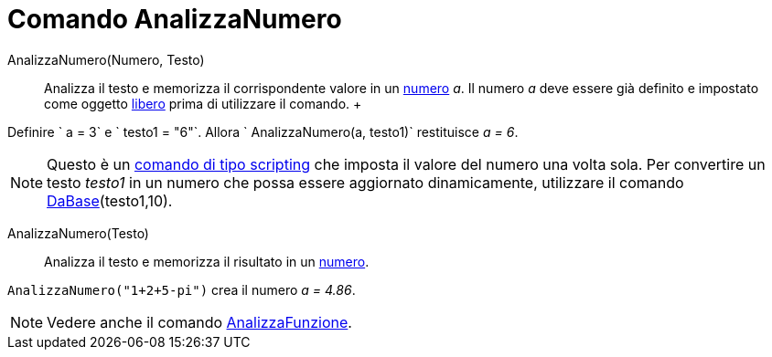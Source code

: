 = Comando AnalizzaNumero

AnalizzaNumero(Numero, Testo)::
  Analizza il testo e memorizza il corrispondente valore in un xref:/Numeri_e_angoli.adoc[numero] _a_. Il numero _a_
  deve essere già definito e impostato come oggetto xref:/Oggetti_liberi_dipendenti_e_ausiliari.adoc[libero] prima di
  utilizzare il comando.
  +

[EXAMPLE]
====

Definire ` a = 3` e ` testo1 = "6"`. Allora ` AnalizzaNumero(a, testo1)` restituisce _a = 6_.

====

[NOTE]
====

Questo è un xref:/commands/Comandi_Scripting.adoc[comando di tipo scripting] che imposta il valore del numero una volta
sola. Per convertire un testo _testo1_ in un numero che possa essere aggiornato dinamicamente, utilizzare il comando
xref:/commands/Comando_DaBase.adoc[DaBase](testo1,10).

====

AnalizzaNumero(Testo)::
  Analizza il testo e memorizza il risultato in un xref:/Numeri_e_angoli.adoc[numero].

[EXAMPLE]
====

`AnalizzaNumero("1+2+5-pi")` crea il numero _a = 4.86_.

====

[NOTE]
====

Vedere anche il comando xref:/commands/Comando_AnalizzaFunzione.adoc[AnalizzaFunzione].

====
